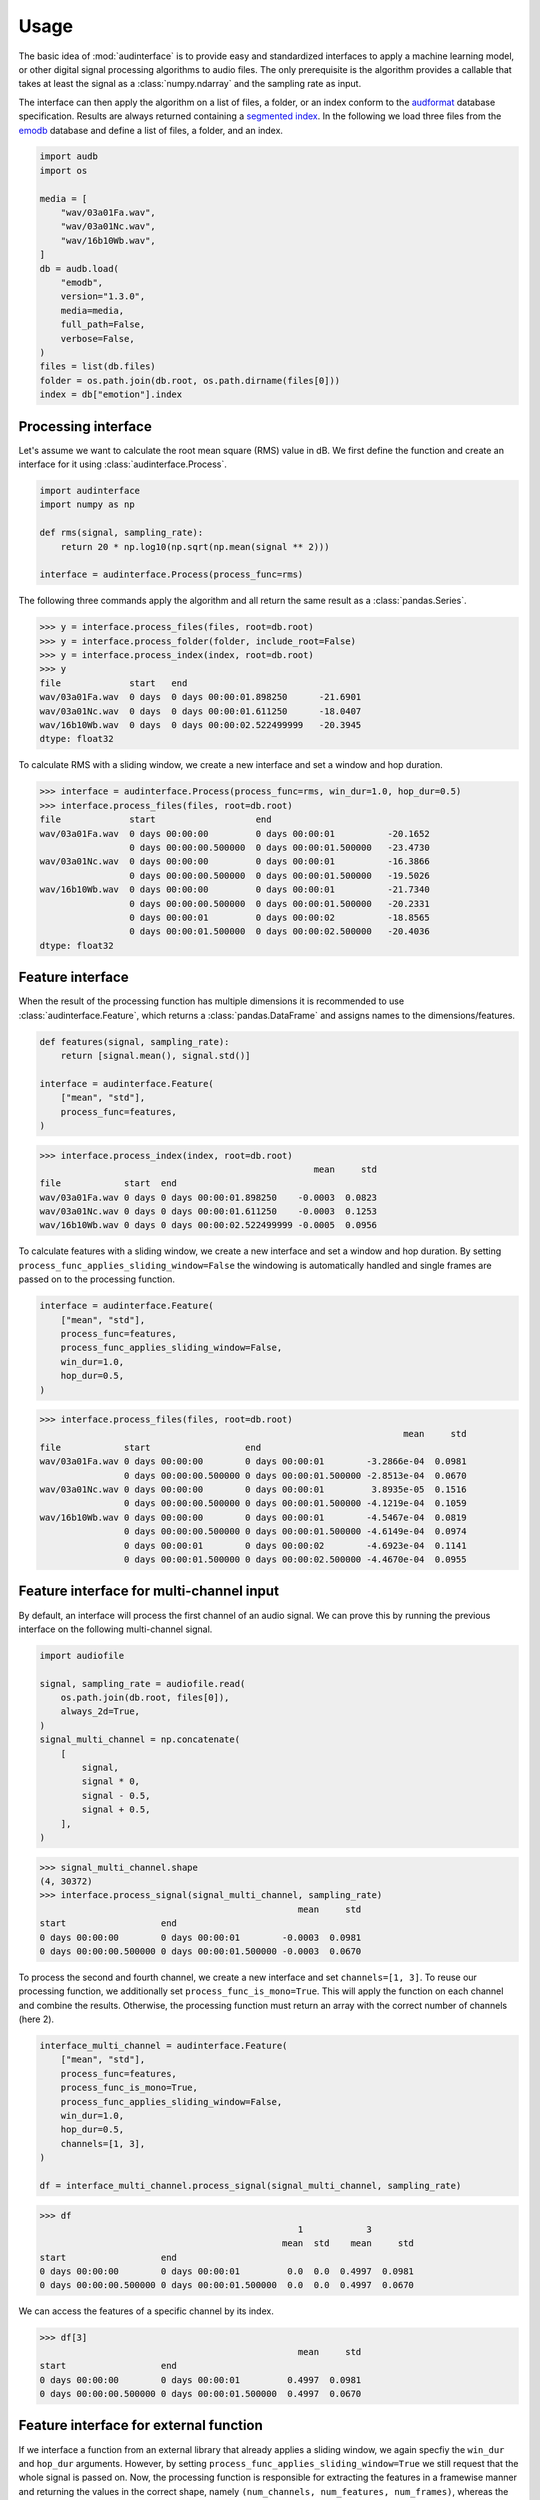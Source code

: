 .. Limit precision of pandas output for doctests
.. invisible-code-block: python

    import pandas as pd
    pd.set_option("display.precision", 4)


Usage
=====

The basic idea of :mod:`audinterface` is
to provide easy and standardized interfaces
to apply a machine learning model,
or other digital signal processing algorithms
to audio files.
The only prerequisite is
the algorithm provides a callable
that takes at least the signal
as a :class:`numpy.ndarray`
and the sampling rate as input.

The interface can then apply the algorithm
on a list of files,
a folder,
or an index conform to the audformat_ database specification.
Results are always returned containing a `segmented index`_.
In the following we load three files from the emodb_ database
and define a list of files,
a folder,
and an index.

.. code-block:: python

    import audb
    import os

    media = [
        "wav/03a01Fa.wav",
        "wav/03a01Nc.wav",
        "wav/16b10Wb.wav",
    ]
    db = audb.load(
        "emodb",
        version="1.3.0",
        media=media,
        full_path=False,
        verbose=False,
    )
    files = list(db.files)
    folder = os.path.join(db.root, os.path.dirname(files[0]))
    index = db["emotion"].index


Processing interface
--------------------

Let's assume we want to calculate the root mean square (RMS)
value in dB.
We first define the function
and create an interface for it using :class:`audinterface.Process`.

.. code-block:: python

    import audinterface
    import numpy as np

    def rms(signal, sampling_rate):
        return 20 * np.log10(np.sqrt(np.mean(signal ** 2)))

    interface = audinterface.Process(process_func=rms)

The following three commands
apply the algorithm
and all return the same result
as a :class:`pandas.Series`.

>>> y = interface.process_files(files, root=db.root)
>>> y = interface.process_folder(folder, include_root=False)
>>> y = interface.process_index(index, root=db.root)
>>> y
file             start   end
wav/03a01Fa.wav  0 days  0 days 00:00:01.898250      -21.6901
wav/03a01Nc.wav  0 days  0 days 00:00:01.611250      -18.0407
wav/16b10Wb.wav  0 days  0 days 00:00:02.522499999   -20.3945
dtype: float32

To calculate RMS with a sliding window,
we create a new interface
and set a window and hop duration.

>>> interface = audinterface.Process(process_func=rms, win_dur=1.0, hop_dur=0.5)
>>> interface.process_files(files, root=db.root)
file             start                   end
wav/03a01Fa.wav  0 days 00:00:00         0 days 00:00:01          -20.1652
                 0 days 00:00:00.500000  0 days 00:00:01.500000   -23.4730
wav/03a01Nc.wav  0 days 00:00:00         0 days 00:00:01          -16.3866
                 0 days 00:00:00.500000  0 days 00:00:01.500000   -19.5026
wav/16b10Wb.wav  0 days 00:00:00         0 days 00:00:01          -21.7340
                 0 days 00:00:00.500000  0 days 00:00:01.500000   -20.2331
                 0 days 00:00:01         0 days 00:00:02          -18.8565
                 0 days 00:00:01.500000  0 days 00:00:02.500000   -20.4036
dtype: float32


Feature interface
-----------------

When the result of the processing function has multiple dimensions
it is recommended to use :class:`audinterface.Feature`,
which returns a :class:`pandas.DataFrame`
and assigns names to the dimensions/features.

.. code-block:: python

    def features(signal, sampling_rate):
        return [signal.mean(), signal.std()]

    interface = audinterface.Feature(
        ["mean", "std"],
        process_func=features,
    )

>>> interface.process_index(index, root=db.root)
                                                    mean     std
file            start  end
wav/03a01Fa.wav 0 days 0 days 00:00:01.898250    -0.0003  0.0823
wav/03a01Nc.wav 0 days 0 days 00:00:01.611250    -0.0003  0.1253
wav/16b10Wb.wav 0 days 0 days 00:00:02.522499999 -0.0005  0.0956

To calculate features with a sliding window,
we create a new interface
and set a window and hop duration.
By setting
``process_func_applies_sliding_window=False``
the windowing is automatically handled
and single frames are passed on to the processing function.

.. code-block:: python

    interface = audinterface.Feature(
        ["mean", "std"],
        process_func=features,
        process_func_applies_sliding_window=False,
        win_dur=1.0,
        hop_dur=0.5,
    )

>>> interface.process_files(files, root=db.root)
                                                                     mean     std
file            start                  end                                       
wav/03a01Fa.wav 0 days 00:00:00        0 days 00:00:01        -3.2866e-04  0.0981
                0 days 00:00:00.500000 0 days 00:00:01.500000 -2.8513e-04  0.0670
wav/03a01Nc.wav 0 days 00:00:00        0 days 00:00:01         3.8935e-05  0.1516
                0 days 00:00:00.500000 0 days 00:00:01.500000 -4.1219e-04  0.1059
wav/16b10Wb.wav 0 days 00:00:00        0 days 00:00:01        -4.5467e-04  0.0819
                0 days 00:00:00.500000 0 days 00:00:01.500000 -4.6149e-04  0.0974
                0 days 00:00:01        0 days 00:00:02        -4.6923e-04  0.1141
                0 days 00:00:01.500000 0 days 00:00:02.500000 -4.4670e-04  0.0955


Feature interface for multi-channel input
-----------------------------------------

By default,
an interface will process
the first channel of an audio signal.
We can prove this
by running the previous interface
on the following multi-channel signal.

.. code-block:: python

    import audiofile

    signal, sampling_rate = audiofile.read(
        os.path.join(db.root, files[0]),
        always_2d=True,
    )
    signal_multi_channel = np.concatenate(
        [
            signal,
            signal * 0,
            signal - 0.5,
            signal + 0.5,
        ],
    )

>>> signal_multi_channel.shape
(4, 30372)
>>> interface.process_signal(signal_multi_channel, sampling_rate)
                                                 mean     std
start                  end                                       
0 days 00:00:00        0 days 00:00:01        -0.0003  0.0981
0 days 00:00:00.500000 0 days 00:00:01.500000 -0.0003  0.0670

To process the second and fourth channel,
we create a new interface
and set
``channels=[1, 3]``.
To reuse our processing function,
we additionally set
``process_func_is_mono=True``.
This will apply the function
on each channel and combine the results.
Otherwise,
the processing function must
return an array with the correct
number of channels (here 2).

.. code-block:: python

    interface_multi_channel = audinterface.Feature(
        ["mean", "std"],
        process_func=features,
        process_func_is_mono=True,
        process_func_applies_sliding_window=False,
        win_dur=1.0,
        hop_dur=0.5,
        channels=[1, 3],
    )

    df = interface_multi_channel.process_signal(signal_multi_channel, sampling_rate)

>>> df
                                                 1            3          
                                              mean  std    mean     std
start                  end                                                 
0 days 00:00:00        0 days 00:00:01         0.0  0.0  0.4997  0.0981
0 days 00:00:00.500000 0 days 00:00:01.500000  0.0  0.0  0.4997  0.0670

We can access the features of a specific
channel by its index.

>>> df[3]
                                                 mean     std
start                  end                                       
0 days 00:00:00        0 days 00:00:01         0.4997  0.0981
0 days 00:00:00.500000 0 days 00:00:01.500000  0.4997  0.0670


Feature interface for external function
---------------------------------------

If we interface a function from an external library
that already applies a sliding window,
we again specfiy the
``win_dur`` and ``hop_dur``
arguments.
However,
by setting
``process_func_applies_sliding_window=True``
we still request that the whole signal is passed on.
Now,
the processing function is responsible
for extracting the features in a framewise manner
and returning the values in the correct shape,
namely ``(num_channels, num_features, num_frames)``,
whereas the first dimension is optionally.

.. code-block:: python

    import librosa

    def features(signal, sampling_rate, win_dur, hop_dur, n_mfcc):
        hop_length = int(hop_dur * sampling_rate)
        win_length = int(win_dur * sampling_rate)
        mfcc = librosa.feature.mfcc(
            y=signal,
            sr=sampling_rate,
            n_mfcc=13,
            hop_length=hop_length,
            win_length=win_length,
        )
        return mfcc

    n_mfcc = 13
    interface = audinterface.Feature(
        [f"mfcc-{idx}" for idx in range(n_mfcc)],
        process_func=features,
        process_func_args={"n_mfcc": n_mfcc},  # "win_dur" and "hop_dur" can be omitted
        process_func_applies_sliding_window=True,
        win_dur=0.02,
        hop_dur=0.01,
    )

>>> interface.process_index(index, root=db.root)
                                                                 mfcc-0  ...  mfcc-12
file            start                  end                               ...         
wav/03a01Fa.wav 0 days 00:00:00        0 days 00:00:00.020000 -611.9933  ...   1.1514
                0 days 00:00:00.010000 0 days 00:00:00.030000 -668.1758  ...  14.0685
                0 days 00:00:00.020000 0 days 00:00:00.040000 -664.6128  ...   7.9498
                0 days 00:00:00.030000 0 days 00:00:00.050000 -667.7147  ...  12.9575
                0 days 00:00:00.040000 0 days 00:00:00.060000 -669.3674  ...   4.3968
...                                                                 ...  ...      ...
wav/16b10Wb.wav 0 days 00:00:02.480000 0 days 00:00:02.500000 -664.6736  ...   1.8637
                0 days 00:00:02.490000 0 days 00:00:02.510000 -658.9581  ...   9.3450
                0 days 00:00:02.500000 0 days 00:00:02.520000 -644.1565  ...   7.4110
                0 days 00:00:02.510000 0 days 00:00:02.530000 -618.5459  ...  17.6454
                0 days 00:00:02.520000 0 days 00:00:02.540000 -666.8052  ...   3.7111
<BLANKLINE>
[605 rows x 13 columns]


Serializable feature interface
------------------------------

To use a feature extractor as an input transform
of a machine learning model
it is recommend to provide it in a serializable way
so it can be `stored as part of the model`_.
One example of such a feature extractor is :class:`opensmile.Smile`.

To create such a feature extractor,
we create a class that inherits
from :class:`audinterface.Feature`
and :class:`audobject.Object`.

.. code-block:: python

    import audobject

    class MeanStd(audinterface.Feature, audobject.Object):

        def __init__(self):
            super().__init__(
                ["mean", "std"],
                process_func=self.features,
            )

        def features(self, signal, sampling_rate):
            return [signal.mean(), signal.std()]

    fex = MeanStd()

>>> fex.process_index(index, root=db.root)
                                                    mean     std
file            start  end                                          
wav/03a01Fa.wav 0 days 0 days 00:00:01.898250    -0.0003  0.0823
wav/03a01Nc.wav 0 days 0 days 00:00:01.611250    -0.0003  0.1253
wav/16b10Wb.wav 0 days 0 days 00:00:02.522499999 -0.0005  0.0956

The advantage of the feature extraction object is
that we can save it to a YAML file
and re-instantiate it from there.

.. Specify version for storing and loading objects to YAML
.. invisible-code-block: python

    __builtins__["__version__"] = "1.0.0"
    __builtins__["MeanStd"] = MeanStd


>>> fex.to_yaml("mean-std.yaml")
>>> fex2 = audobject.from_yaml("mean-std.yaml")
>>> fex2.process_index(index, root=db.root)
                                                    mean     std
file            start  end                                          
wav/03a01Fa.wav 0 days 0 days 00:00:01.898250    -0.0003  0.0823
wav/03a01Nc.wav 0 days 0 days 00:00:01.611250    -0.0003  0.1253
wav/16b10Wb.wav 0 days 0 days 00:00:02.522499999 -0.0005  0.0956


Segmentation interface
----------------------

When the result of the processing function is an index
it is recommended to use :class:`audinterface.Segment`,
which returns a segmented index conform to audformat_.
An example for such a processing function
would be a voice activity detection algorithm.

.. code-block:: python

    import auditok
    import pandas as pd

    def segments(signal, sampling_rate):

        # Convert floating point array to 16bit PCM little-endian
        ints = (signal[0, :] * 32767).astype(np.int16)
        little_endian = ints.astype("<u2")
        signal = little_endian.tobytes()

        regions = auditok.split(
            signal,
            sampling_rate=sampling_rate,
            sample_width=2,
            channels=1,
            min_dur=0.2,
            energy_threshold=70,
        )
        index = pd.MultiIndex.from_tuples(
            [
                (
                    pd.Timedelta(region.meta.start, unit="s"),
                    pd.Timedelta(region.meta.end, unit="s"),
                )
                for region in regions
            ],
            names=["start", "end"],
        )
        return index

    interface = audinterface.Segment(process_func=segments)

>>> interface.process_file(files[0], root=db.root)
MultiIndex([('wav/03a01Fa.wav', '0 days 00:00:00.150000', ...),
            ('wav/03a01Fa.wav', '0 days 00:00:00.900000', ...)],
           names=['file', 'start', 'end'])

Sometimes,
it is required that a table
(i.e., :class:`pandas.Series` or :class`pandas.DataFrame`)
is segmented
and the ``labels`` from the original segments
should be kept.
For this,
:class:`audinterface.Segment` has a dedicated method
:meth:`process_table() <audinterface.Segment.process_table>`.
This method is useful,
if a segmentation
(e.g., voice activity detection)
is performed on an already labelled dataset
in order to do data augmentation
or teacher-student training.

>>> table = pd.DataFrame({"label": [n * 2 for n in range(len(index))]}, index=index)
>>> table
                 label
file                  
wav/03a01Fa.wav      0
wav/03a01Nc.wav      2
wav/16b10Wb.wav      4
>>> interface.process_table(table, root=db.root)
                                                               label
file            start                  end                          
wav/03a01Fa.wav 0 days 00:00:00.150000 0 days 00:00:00.700000      0
                0 days 00:00:00.900000 0 days 00:00:01.600000      0
wav/03a01Nc.wav 0 days 00:00:00.100000 0 days 00:00:01.350000      2
wav/16b10Wb.wav 0 days 00:00:00.300000 0 days 00:00:01             4
                0 days 00:00:01.050000 0 days 00:00:02.500000      4


Special processing function arguments
-------------------------------------

There are some special arguments
to the processing function,
which will be automatically set
if they are not specified in
``process_func_args``:

========  =============
argument  value
========  =============
idx       running index
file      file path
root      root folder
========  =============

The following processing function
returns the values of
``"idx"`` and ``"file"``.

.. code-block:: python

    def special_args(signal, sampling_rate, idx, file):
        return idx, os.path.basename(file)

    interface = audinterface.Process(process_func=special_args)

>>> interface.process_files(files, root=db.root)
file             start   end                      
wav/03a01Fa.wav  0 days  0 days 00:00:01.898250       (0, 03a01Fa.wav)
wav/03a01Nc.wav  0 days  0 days 00:00:01.611250       (1, 03a01Nc.wav)
wav/16b10Wb.wav  0 days  0 days 00:00:02.522499999    (2, 16b10Wb.wav)
dtype: object

For instance,
we can pass a list with gender labels
to the processing function
and use the running index
to select the appropriate f0 range.

.. code-block:: python

    gender = db["files"]["speaker"].get(map="gender")  # gender per file
    f0_range = {
        "female": [160, 300],  # [fmin, fmax]
        "male": [60, 180],
    }

    def f0(signal, sampling_rate, idx, gender, f0_range):
        # extract mean f0 using a gender adapted range
        y = librosa.yin(
            signal,
            fmin=f0_range[gender.iloc[idx]][0],
            fmax=f0_range[gender.iloc[idx]][1],
            sr=sampling_rate,
        ).mean().round(2)
        return y, gender.iloc[idx]

    interface = audinterface.Feature(
        ["f0", "gender"],
        process_func=f0,
        process_func_args={
            "gender": gender,
            "f0_range": f0_range,
        },
    )

>>> interface.process_index(gender.index, root=db.root)
                                                       f0  gender
file            start  end                                                  
wav/03a01Fa.wav 0 days 0 days 00:00:01.898250      128.81    male
wav/03a01Nc.wav 0 days 0 days 00:00:01.611250      111.63    male
wav/16b10Wb.wav 0 days 0 days 00:00:02.522499999   229.09  female


.. _audformat: https://audeering.github.io/audformat/
.. _emodb: http://emodb.bilderbar.info
.. _segmented index: https://audeering.github.io/audformat/data-tables.html#segmented
.. _stored as part of the model: https://audeering.github.io/audonnx/usage.html#export-model
